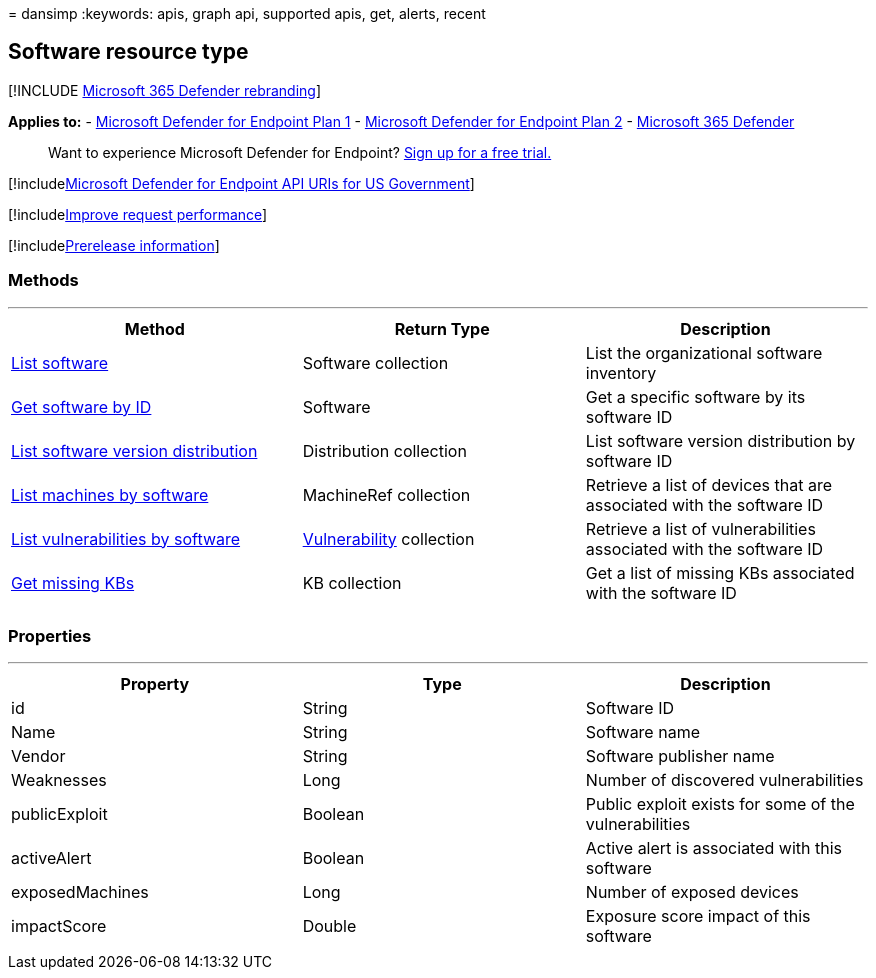 = 
dansimp
:keywords: apis, graph api, supported apis, get, alerts, recent

== Software resource type

{empty}[!INCLUDE link:../../includes/microsoft-defender.md[Microsoft 365
Defender rebranding]]

*Applies to:* -
https://go.microsoft.com/fwlink/?linkid=2154037[Microsoft Defender for
Endpoint Plan 1] -
https://go.microsoft.com/fwlink/?linkid=2154037[Microsoft Defender for
Endpoint Plan 2] -
https://go.microsoft.com/fwlink/?linkid=2118804[Microsoft 365 Defender]

____
Want to experience Microsoft Defender for Endpoint?
https://signup.microsoft.com/create-account/signup?products=7f379fee-c4f9-4278-b0a1-e4c8c2fcdf7e&ru=https://aka.ms/MDEp2OpenTrial?ocid=docs-wdatp-exposedapis-abovefoldlink[Sign
up for a free trial.]
____

{empty}[!includelink:../../includes/microsoft-defender-api-usgov.md[Microsoft
Defender for Endpoint API URIs for US Government]]

{empty}[!includelink:../../includes/improve-request-performance.md[Improve
request performance]]

{empty}[!includelink:../../includes/prerelease.md[Prerelease
information]]

=== Methods

'''''

[width="100%",cols="34%,33%,33%",options="header",]
|===
|Method |Return Type |Description
|link:get-software.md[List software] |Software collection |List the
organizational software inventory

|link:get-software-by-id.md[Get software by ID] |Software |Get a
specific software by its software ID

|link:get-software-ver-distribution.md[List software version
distribution] |Distribution collection |List software version
distribution by software ID

|link:get-machines-by-software.md[List machines by software] |MachineRef
collection |Retrieve a list of devices that are associated with the
software ID

|link:get-vuln-by-software.md[List vulnerabilities by software]
|link:vulnerability.md[Vulnerability] collection |Retrieve a list of
vulnerabilities associated with the software ID

|link:get-missing-kbs-software.md[Get missing KBs] |KB collection |Get a
list of missing KBs associated with the software ID

| | |
|===

=== Properties

'''''

[width="100%",cols="34%,33%,33%",options="header",]
|===
|Property |Type |Description
|id |String |Software ID

|Name |String |Software name

|Vendor |String |Software publisher name

|Weaknesses |Long |Number of discovered vulnerabilities

|publicExploit |Boolean |Public exploit exists for some of the
vulnerabilities

|activeAlert |Boolean |Active alert is associated with this software

|exposedMachines |Long |Number of exposed devices

|impactScore |Double |Exposure score impact of this software

| | |
|===
